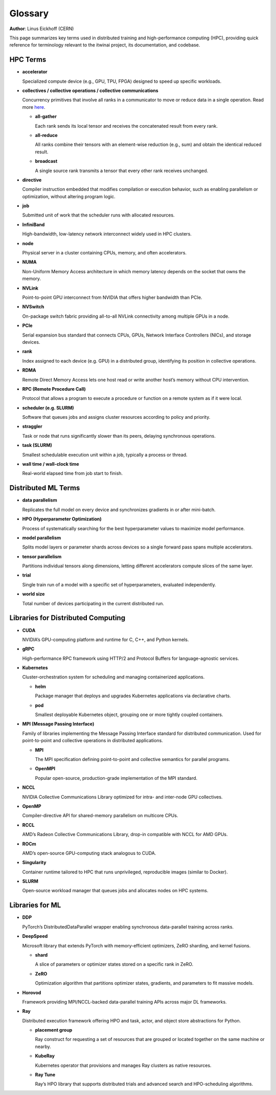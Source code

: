 Glossary
========

**Author**: Linus Eickhoff (CERN)

This page summarizes key terms used in distributed training and high-performance computing (HPC),
providing quick reference for terminology relevant to the itwinai project, its documentation, and codebase.

HPC Terms
---------

* **accelerator**

  Specialized compute device (e.g., GPU, TPU, FPGA) designed to speed up specific workloads.

* **collectives / collective operations / collective communications**

  Concurrency primitives that involve all ranks in a communicator to move or reduce data in a single operation. Read more `here <https://docs.nvidia.com/deeplearning/nccl/user-guide/docs/usage/collectives.html>`_.

  * **all-gather**
    
    Each rank sends its local tensor and receives the concatenated result from every rank.

  * **all-reduce**
  
    All ranks combine their tensors with an element-wise reduction (e.g., sum) and obtain the identical reduced result.

  * **broadcast**

    A single source rank transmits a tensor that every other rank receives unchanged.


* **directive**

  Compiler instruction embedded that modifies compilation or execution behavior, such as enabling parallelism or optimization, without altering program logic.

* **job**
  
  Submitted unit of work that the scheduler runs with allocated resources.

* **InfiniBand**
  
  High-bandwidth, low-latency network interconnect widely used in HPC clusters.

* **node**
  
  Physical server in a cluster containing CPUs, memory, and often accelerators.

* **NUMA**
  
  Non-Uniform Memory Access architecture in which memory latency depends on the socket that owns the memory.

* **NVLink**
  
  Point-to-point GPU interconnect from NVIDIA that offers higher bandwidth than PCIe.

* **NVSwitch**
  
  On-package switch fabric providing all-to-all NVLink connectivity among multiple GPUs in a node.

* **PCIe**
  
  Serial expansion bus standard that connects CPUs, GPUs, Network Interface Controllers (NICs), and storage devices.

* **rank**

  Index assigned to each device (e.g. GPU) in a distributed group, identifying its position in collective operations.

* **RDMA**
  
  Remote Direct Memory Access lets one host read or write another host’s memory without CPU intervention.

* **RPC (Remote Procedure Call)**

  Protocol that allows a program to execute a procedure or function on a remote system as if it were local.

* **scheduler (e.g. SLURM)**
  
  Software that queues jobs and assigns cluster resources according to policy and priority.

* **straggler**
  
  Task or node that runs significantly slower than its peers, delaying synchronous operations.

* **task (SLURM)**
  
  Smallest schedulable execution unit within a job, typically a process or thread.

* **wall time / wall-clock time**
  
  Real-world elapsed time from job start to finish.


Distributed ML Terms
--------------------

* **data parallelism**
  
  Replicates the full model on every device and synchronizes gradients in or after mini-batch.

* **HPO (Hyperparameter Optimization)**

  Process of systematically searching for the best hyperparameter values to maximize model performance.

* **model parallelism**
  
  Splits model layers or parameter shards across devices so a single forward pass spans multiple accelerators.

* **tensor parallelism**
  
  Partitions individual tensors along dimensions, letting different accelerators compute slices of the same layer.

* **trial**

  Single train run of a model with a specific set of hyperparameters, evaluated independently.

* **world size**

  Total number of devices participating in the current distributed run.


Libraries for Distributed Computing
-----------------------------------

* **CUDA**

  NVIDIA’s GPU-computing platform and runtime for C, C++, and Python kernels.

* **gRPC**

  High-performance RPC framework using HTTP/2 and Protocol Buffers for language-agnostic services.

* **Kubernetes**

  Cluster-orchestration system for scheduling and managing containerized applications.

  * **helm**

    Package manager that deploys and upgrades Kubernetes applications via declarative charts.

  * **pod**

    Smallest deployable Kubernetes object, grouping one or more tightly coupled containers.

* **MPI (Message Passing Interface)**

  Family of libraries implementing the Message Passing Interface standard for distributed communication.
  Used for point-to-point and collective operations in distributed applications.

  * **MPI**

    The MPI specification defining point-to-point and collective semantics for parallel programs.

  * **OpenMPI**

    Popular open-source, production-grade implementation of the MPI standard.

* **NCCL**
  
  NVIDIA Collective Communications Library optimized for intra- and inter-node GPU collectives.

* **OpenMP**
  
  Compiler-directive API for shared-memory parallelism on multicore CPUs.

* **RCCL**
  
  AMD’s Radeon Collective Communications Library, drop-in compatible with NCCL for AMD GPUs.

* **ROCm**

  AMD’s open-source GPU-computing stack analogous to CUDA.

* **Singularity**
  
  Container runtime tailored to HPC that runs unprivileged, reproducible images (similar to Docker).

* **SLURM**
  
  Open-source workload manager that queues jobs and allocates nodes on HPC systems.


Libraries for ML
----------------

* **DDP**

  PyTorch’s DistributedDataParallel wrapper enabling synchronous data-parallel training across ranks.

* **DeepSpeed**

  Microsoft library that extends PyTorch with memory-efficient optimizers, ZeRO sharding, and kernel fusions.

  * **shard**

    A slice of parameters or optimizer states stored on a specific rank in ZeRO.

  * **ZeRO**

    Optimization algorithm that partitions optimizer states, gradients, and parameters to fit massive models.

* **Horovod**

  Framework providing MPI/NCCL-backed data-parallel training APIs across major DL frameworks.

* **Ray**

  Distributed execution framework offering HPO and task, actor, and object store abstractions for Python.

  * **placement group**

    Ray construct for requesting a set of resources that are grouped or located together on the same machine or nearby.

  * **KubeRay**

    Kubernetes operator that provisions and manages Ray clusters as native resources.

  * **Ray Tune**

    Ray’s HPO library that supports distributed trials and advanced search and HPO-scheduling algorithms.


